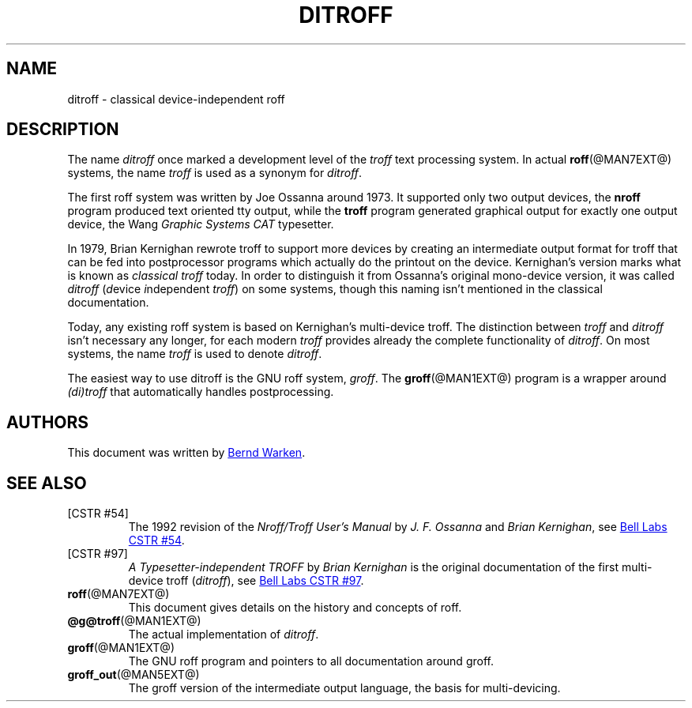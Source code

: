 .TH DITROFF @MAN7EXT@ "@MDATE@" "groff @VERSION@"
.SH NAME
ditroff \- classical device-independent roff
.
.\" ditroff.man
.
.
.\" Copyright (C) 2001-2018 Free Software Foundation, Inc.
.\"
.\" This file is part of groff, the GNU roff type-setting system.
.\"
.\" Permission is granted to copy, distribute and/or modify this
.\" document under the terms of the GNU Free Documentation License,
.\" Version 1.3 or any later version published by the Free Software
.\" Foundation; with no Front-Cover Texts, and with no Back-Cover Texts.
.\"
.\" A copy of the Free Documentation License is included as a file
.\" called FDL in the main directory of the groff source package, it is
.\" also available on-line at the GNU copyleft site
.\" <http://www.gnu.org/copyleft/fdl.html>.
.
.
.\" ====================================================================
.SH DESCRIPTION
.\" ====================================================================
.
The name
.I ditroff
once marked a development level of the
.I troff
text processing system.
.
In actual
.BR roff (@MAN7EXT@)
systems, the name
.I troff
is used as a synonym for
.IR ditroff .
.
.P
The first roff system was written by Joe Ossanna around 1973.
.
It supported only two output devices, the
.B nroff
program produced text oriented tty output, while the
.B troff
program generated graphical output for exactly one output device, the
Wang
.I Graphic Systems CAT
typesetter.
.
.
.P
In 1979, Brian Kernighan rewrote troff to support more devices by
creating an intermediate output format for troff that can be fed into
postprocessor programs which actually do the printout on the device.
.
Kernighan's version marks what is known as
.I classical troff
today.
.
In order to distinguish it from Ossanna's original mono-device
version, it was called
.I ditroff
.RI ( d "evice " i "ndependent " troff )
on some systems, though this naming isn't mentioned in the
classical documentation.
.
.
.P
Today, any existing roff system is based on Kernighan's
multi-device troff.
.
The distinction between
.I troff
and
.I ditroff
isn't necessary any longer, for each modern
.I troff
provides already the complete functionality of
.IR ditroff .
.
On most systems, the name
.I troff
is used to denote
.IR ditroff .
.
.
.P
The easiest way to use ditroff is the GNU roff system,
.IR groff .
The
.BR groff (@MAN1EXT@)
program is a wrapper around
.I (di)troff
that automatically handles postprocessing.
.
.
.\" ====================================================================
.SH AUTHORS
.\" ====================================================================
This document was written by
.MT groff\-bernd.warken\-72@\:web.de
Bernd Warken
.ME .
.
.
.\" ====================================================================
.SH "SEE ALSO"
.\" ====================================================================
.
.TP
[CSTR\~#54]
The 1992 revision of the
.I Nroff/Troff User's Manual
by
.I J.\& F.\& Ossanna
and
.IR "Brian Kernighan" ,
see
.UR http://\:cm.bell\-labs.com/\:cm/\:cs/\:cstr/\:54.ps.gz
Bell Labs CSTR\~#54
.UE .
.
.TP
[CSTR\~#97]
.I A Typesetter-independent TROFF
by
.I Brian Kernighan
is the original documentation of the first multi-device troff
.RI ( ditroff ),
see
.UR http://\:cm.bell\-labs.com/\:cm/\:cs/\:cstr/\:97.ps.gz
Bell Labs CSTR\~#97
.UE .
.
.TP
.BR roff (@MAN7EXT@)
This document gives details on the history and concepts of roff.
.
.TP
.BR @g@troff (@MAN1EXT@)
The actual implementation of
.IR ditroff .
.
.TP
.BR groff (@MAN1EXT@)
The GNU roff program and pointers to all documentation around groff.
.
.TP
.BR groff_out (@MAN5EXT@)
The groff version of the intermediate output language, the basis for
multi-devicing.
.
.
.\" ====================================================================
.\" Editor settings
.\" ====================================================================
.
.\" Local Variables:
.\" mode: nroff
.\" fill-column: 72
.\" End:
.\" vim: set filetype=groff textwidth=72:
